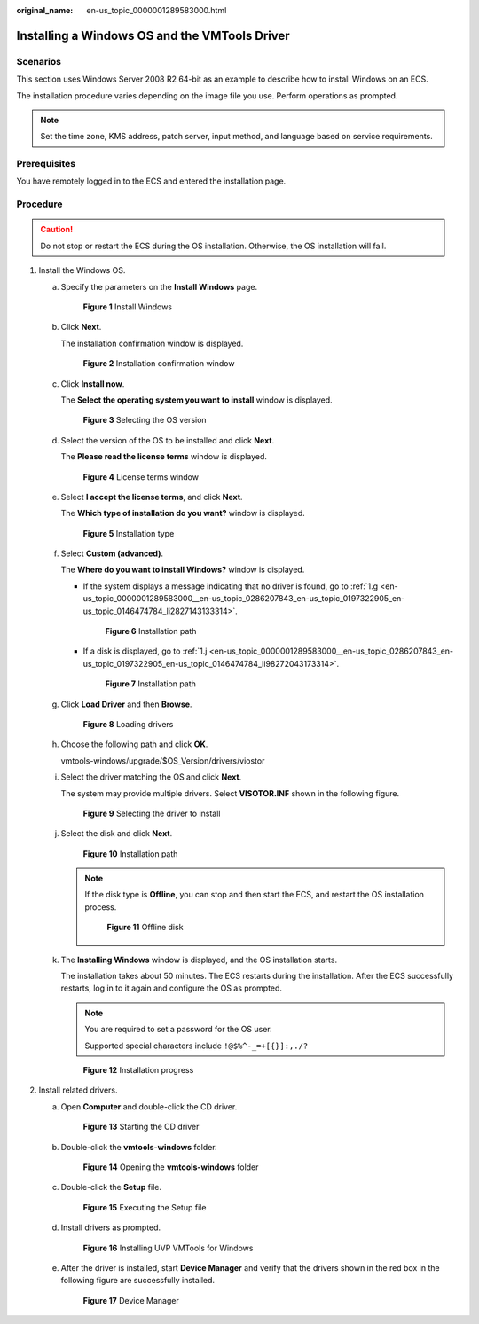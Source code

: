 :original_name: en-us_topic_0000001289583000.html

.. _en-us_topic_0000001289583000:

Installing a Windows OS and the VMTools Driver
==============================================

Scenarios
---------

This section uses Windows Server 2008 R2 64-bit as an example to describe how to install Windows on an ECS.

The installation procedure varies depending on the image file you use. Perform operations as prompted.

.. note::

   Set the time zone, KMS address, patch server, input method, and language based on service requirements.

Prerequisites
-------------

You have remotely logged in to the ECS and entered the installation page.

Procedure
---------

.. caution::

   Do not stop or restart the ECS during the OS installation. Otherwise, the OS installation will fail.

#. Install the Windows OS.

   a. Specify the parameters on the **Install Windows** page.


      .. figure:: /_static/images/en-us_image_0146478919.png
         :alt: **Figure 1** Install Windows

         **Figure 1** Install Windows

   b. Click **Next**.

      The installation confirmation window is displayed.


      .. figure:: /_static/images/en-us_image_0146478941.png
         :alt: **Figure 2** Installation confirmation window

         **Figure 2** Installation confirmation window

   c. Click **Install now**.

      The **Select the operating system you want to install** window is displayed.


      .. figure:: /_static/images/en-us_image_0146478943.png
         :alt: **Figure 3** Selecting the OS version

         **Figure 3** Selecting the OS version

   d. Select the version of the OS to be installed and click **Next**.

      The **Please read the license terms** window is displayed.


      .. figure:: /_static/images/en-us_image_0146478945.png
         :alt: **Figure 4** License terms window

         **Figure 4** License terms window

   e. Select **I accept the license terms**, and click **Next**.

      The **Which type of installation do you want?** window is displayed.


      .. figure:: /_static/images/en-us_image_0146478947.png
         :alt: **Figure 5** Installation type

         **Figure 5** Installation type

   f. Select **Custom (advanced)**.

      The **Where do you want to install Windows?** window is displayed.

      -  If the system displays a message indicating that no driver is found, go to :ref:`1.g <en-us_topic_0000001289583000__en-us_topic_0286207843_en-us_topic_0197322905_en-us_topic_0146474784_li2827143133314>`.


         .. figure:: /_static/images/en-us_image_0160277563.png
            :alt: **Figure 6** Installation path

            **Figure 6** Installation path

      -  If a disk is displayed, go to :ref:`1.j <en-us_topic_0000001289583000__en-us_topic_0286207843_en-us_topic_0197322905_en-us_topic_0146474784_li98272043173314>`.


         .. figure:: /_static/images/en-us_image_0160277966.png
            :alt: **Figure 7** Installation path

            **Figure 7** Installation path

   g. .. _en-us_topic_0000001289583000__en-us_topic_0286207843_en-us_topic_0197322905_en-us_topic_0146474784_li2827143133314:

      Click **Load Driver** and then **Browse**.


      .. figure:: /_static/images/en-us_image_0160277608.png
         :alt: **Figure 8** Loading drivers

         **Figure 8** Loading drivers

   h. Choose the following path and click **OK**.

      vmtools-windows/upgrade/$OS_Version/drivers/viostor

   i. Select the driver matching the OS and click **Next**.

      The system may provide multiple drivers. Select **VISOTOR.INF** shown in the following figure.


      .. figure:: /_static/images/en-us_image_0160277938.png
         :alt: **Figure 9** Selecting the driver to install

         **Figure 9** Selecting the driver to install

   j. .. _en-us_topic_0000001289583000__en-us_topic_0286207843_en-us_topic_0197322905_en-us_topic_0146474784_li98272043173314:

      Select the disk and click **Next**.


      .. figure:: /_static/images/en-us_image_0146478949.png
         :alt: **Figure 10** Installation path

         **Figure 10** Installation path

      .. note::

         If the disk type is **Offline**, you can stop and then start the ECS, and restart the OS installation process.


         .. figure:: /_static/images/en-us_image_0160826569.png
            :alt: **Figure 11** Offline disk

            **Figure 11** Offline disk

   k. The **Installing Windows** window is displayed, and the OS installation starts.

      The installation takes about 50 minutes. The ECS restarts during the installation. After the ECS successfully restarts, log in to it again and configure the OS as prompted.

      .. note::

         You are required to set a password for the OS user.

         Supported special characters include ``!@$%^-_=+[{}]:,./?``


      .. figure:: /_static/images/en-us_image_0146478951.png
         :alt: **Figure 12** Installation progress

         **Figure 12** Installation progress

#. Install related drivers.

   a. Open **Computer** and double-click the CD driver.


      .. figure:: /_static/images/en-us_image_0160277992.png
         :alt: **Figure 13** Starting the CD driver

         **Figure 13** Starting the CD driver

   b. Double-click the **vmtools-windows** folder.


      .. figure:: /_static/images/en-us_image_0160277998.png
         :alt: **Figure 14** Opening the **vmtools-windows** folder

         **Figure 14** Opening the **vmtools-windows** folder

   c. Double-click the **Setup** file.


      .. figure:: /_static/images/en-us_image_0160278257.png
         :alt: **Figure 15** Executing the Setup file

         **Figure 15** Executing the Setup file

   d. Install drivers as prompted.


      .. figure:: /_static/images/en-us_image_0160278288.png
         :alt: **Figure 16** Installing UVP VMTools for Windows

         **Figure 16** Installing UVP VMTools for Windows

   e. After the driver is installed, start **Device Manager** and verify that the drivers shown in the red box in the following figure are successfully installed.


      .. figure:: /_static/images/en-us_image_0160278272.png
         :alt: **Figure 17** Device Manager

         **Figure 17** Device Manager

